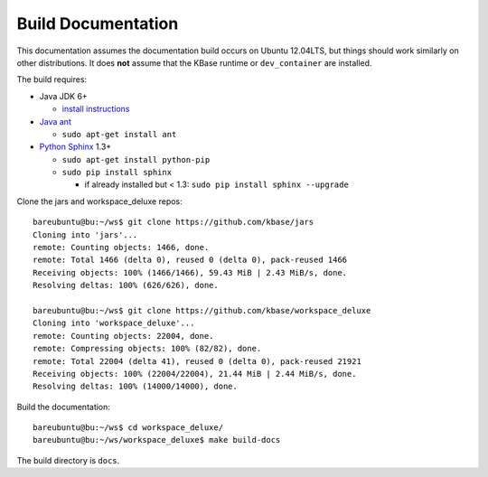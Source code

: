 Build Documentation
===================

This documentation assumes the documentation build occurs on Ubuntu 12.04LTS,
but things should work similarly on other distributions. It does **not**
assume that the KBase runtime or ``dev_container`` are installed.

The build requires:

* Java JDK 6+

  * `install instructions <https://www.digitalocean.com/community/tutorials/how-to-install-java-on-ubuntu-with-apt-get>`_
  
* `Java ant <http://ant.apache.org/>`_

  * ``sudo apt-get install ant``
  
* `Python <https://www.python.org/>`_ `Sphinx <http://sphinx-doc.org/>`_ 1.3+

  * ``sudo apt-get install python-pip``
  * ``sudo pip install sphinx``
  
    * if already installed but < 1.3: ``sudo pip install sphinx --upgrade``

Clone the jars and workspace_deluxe repos::

    bareubuntu@bu:~/ws$ git clone https://github.com/kbase/jars
    Cloning into 'jars'...
    remote: Counting objects: 1466, done.
    remote: Total 1466 (delta 0), reused 0 (delta 0), pack-reused 1466
    Receiving objects: 100% (1466/1466), 59.43 MiB | 2.43 MiB/s, done.
    Resolving deltas: 100% (626/626), done.

    bareubuntu@bu:~/ws$ git clone https://github.com/kbase/workspace_deluxe
    Cloning into 'workspace_deluxe'...
    remote: Counting objects: 22004, done.
    remote: Compressing objects: 100% (82/82), done.
    remote: Total 22004 (delta 41), reused 0 (delta 0), pack-reused 21921
    Receiving objects: 100% (22004/22004), 21.44 MiB | 2.44 MiB/s, done.
    Resolving deltas: 100% (14000/14000), done.
    
Build the documentation::

    bareubuntu@bu:~/ws$ cd workspace_deluxe/
    bareubuntu@bu:~/ws/workspace_deluxe$ make build-docs
    
The build directory is ``docs``.
